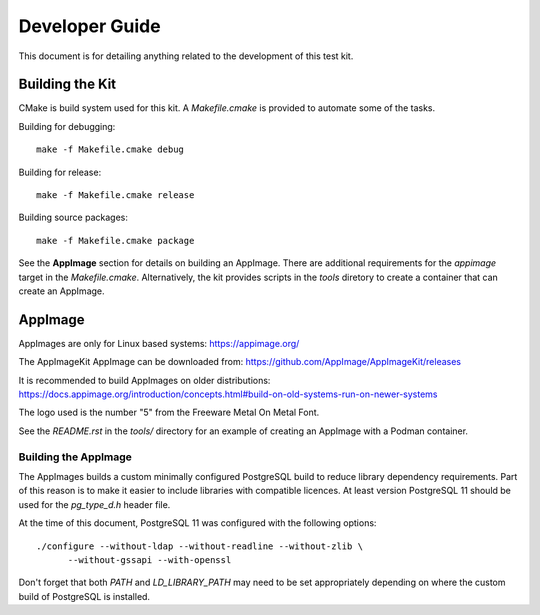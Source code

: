 ---------------
Developer Guide
---------------

This document is for detailing anything related to the development of this test
kit.

Building the Kit
================

CMake is build system used for this kit.  A `Makefile.cmake` is provided to
automate some of the tasks.

Building for debugging::

    make -f Makefile.cmake debug

Building for release::

    make -f Makefile.cmake release

Building source packages::

    make -f Makefile.cmake package

See the **AppImage** section for details on building an AppImage.  There are
additional requirements for the `appimage` target in the `Makefile.cmake`.
Alternatively, the kit provides scripts in the *tools* diretory to create a
container that can create an AppImage.

AppImage
========

AppImages are only for Linux based systems: https://appimage.org/

The AppImageKit AppImage can be downloaded from:
https://github.com/AppImage/AppImageKit/releases

It is recommended to build AppImages on older distributions:
https://docs.appimage.org/introduction/concepts.html#build-on-old-systems-run-on-newer-systems

The logo used is the number "5" from the Freeware Metal On Metal Font.

See the `README.rst` in the `tools/` directory for an example of creating
an AppImage with a Podman container.

Building the AppImage
---------------------

The AppImages builds a custom minimally configured PostgreSQL build to reduce
library dependency requirements.  Part of this reason is to make it easier to
include libraries with compatible licences.  At least version PostgreSQL 11
should be used for the `pg_type_d.h` header file.

At the time of this document, PostgreSQL 11 was configured with the following
options::

    ./configure --without-ldap --without-readline --without-zlib \
          --without-gssapi --with-openssl

Don't forget that both `PATH` and `LD_LIBRARY_PATH` may need to be set
appropriately depending on where the custom build of PostgreSQL is installed.
